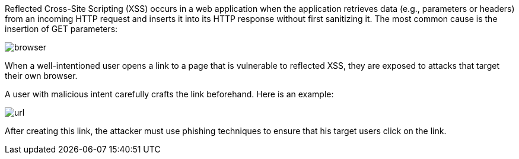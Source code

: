 Reflected Cross-Site Scripting (XSS) occurs in a web application when the application retrieves data (e.g., parameters or headers) from an incoming HTTP request and inserts it into its HTTP response without first sanitizing it. The most common cause is the insertion of GET parameters:

image:images/browser.png[]

When a well-intentioned user opens a link to a page that is vulnerable to reflected XSS, they are exposed to attacks that target their own browser.

A user with malicious intent carefully crafts the link beforehand. Here is an example:

image:resources/url.png[]

After creating this link, the attacker must use phishing techniques to ensure that his target users click on the link.
